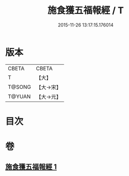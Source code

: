 #+TITLE: 施食獲五福報經 / T
#+DATE: 2015-11-26 13:17:15.176014
* 版本
 |     CBETA|CBETA   |
 |         T|【大】     |
 |    T@SONG|【大→宋】   |
 |    T@YUAN|【大→元】   |

* 目次
* 卷
** [[file:KR6a0135_001.txt][施食獲五福報經 1]]
